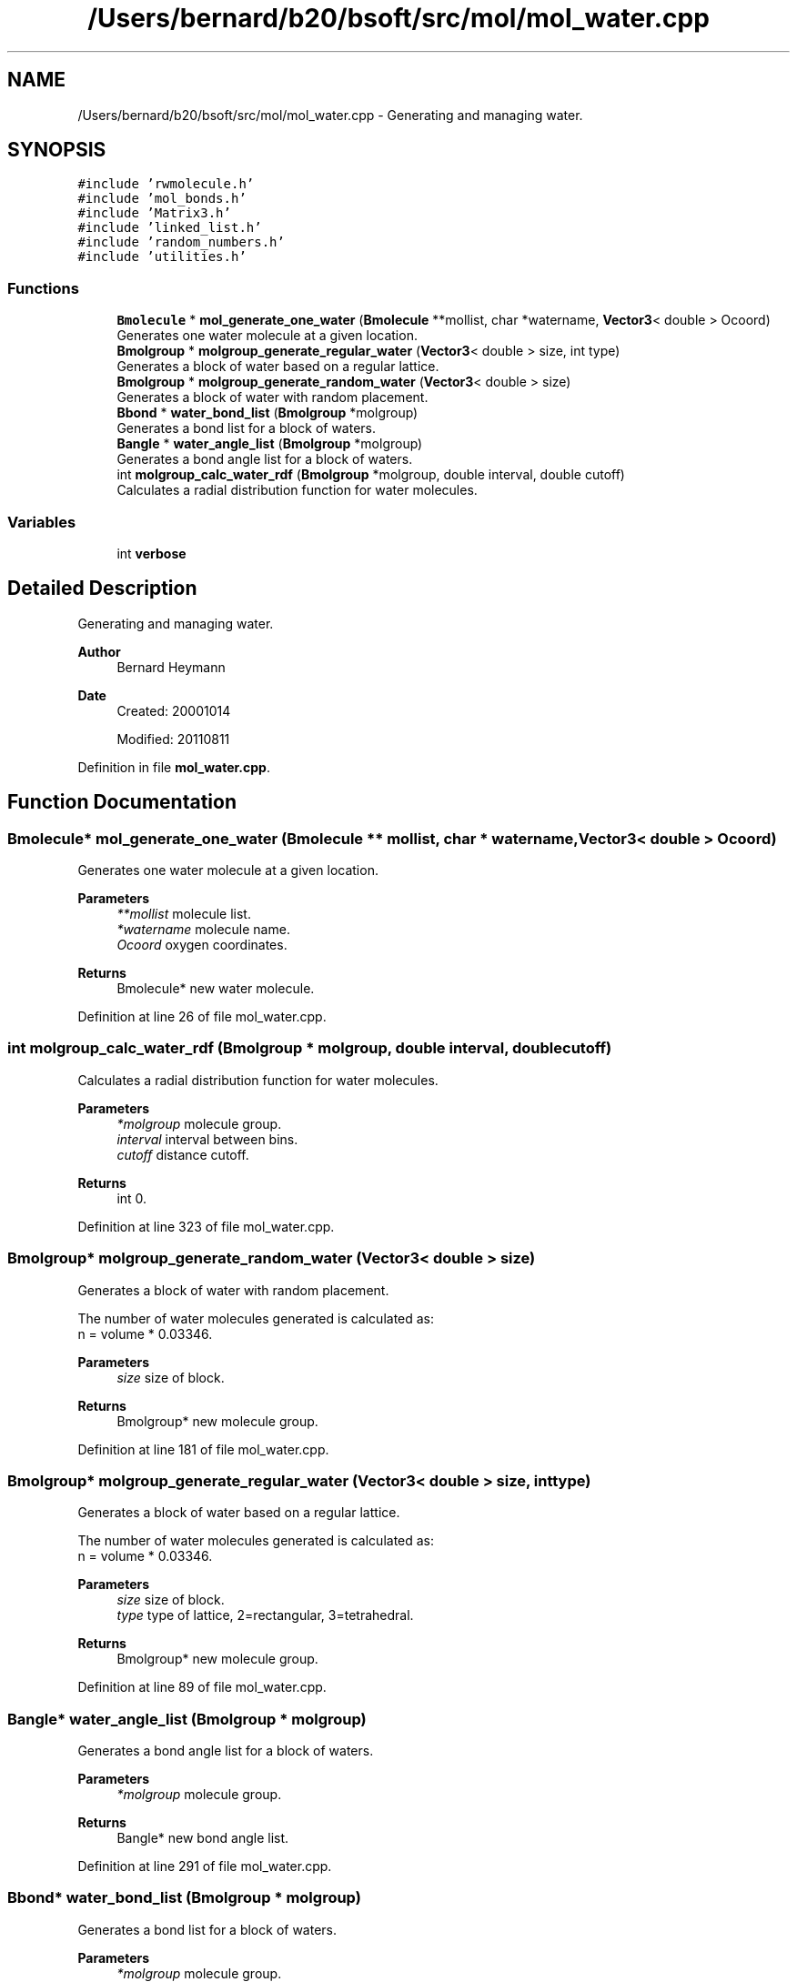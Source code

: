 .TH "/Users/bernard/b20/bsoft/src/mol/mol_water.cpp" 3 "Wed Sep 1 2021" "Version 2.1.0" "Bsoft" \" -*- nroff -*-
.ad l
.nh
.SH NAME
/Users/bernard/b20/bsoft/src/mol/mol_water.cpp \- Generating and managing water\&.  

.SH SYNOPSIS
.br
.PP
\fC#include 'rwmolecule\&.h'\fP
.br
\fC#include 'mol_bonds\&.h'\fP
.br
\fC#include 'Matrix3\&.h'\fP
.br
\fC#include 'linked_list\&.h'\fP
.br
\fC#include 'random_numbers\&.h'\fP
.br
\fC#include 'utilities\&.h'\fP
.br

.SS "Functions"

.in +1c
.ti -1c
.RI "\fBBmolecule\fP * \fBmol_generate_one_water\fP (\fBBmolecule\fP **mollist, char *watername, \fBVector3\fP< double > Ocoord)"
.br
.RI "Generates one water molecule at a given location\&. "
.ti -1c
.RI "\fBBmolgroup\fP * \fBmolgroup_generate_regular_water\fP (\fBVector3\fP< double > size, int type)"
.br
.RI "Generates a block of water based on a regular lattice\&. "
.ti -1c
.RI "\fBBmolgroup\fP * \fBmolgroup_generate_random_water\fP (\fBVector3\fP< double > size)"
.br
.RI "Generates a block of water with random placement\&. "
.ti -1c
.RI "\fBBbond\fP * \fBwater_bond_list\fP (\fBBmolgroup\fP *molgroup)"
.br
.RI "Generates a bond list for a block of waters\&. "
.ti -1c
.RI "\fBBangle\fP * \fBwater_angle_list\fP (\fBBmolgroup\fP *molgroup)"
.br
.RI "Generates a bond angle list for a block of waters\&. "
.ti -1c
.RI "int \fBmolgroup_calc_water_rdf\fP (\fBBmolgroup\fP *molgroup, double interval, double cutoff)"
.br
.RI "Calculates a radial distribution function for water molecules\&. "
.in -1c
.SS "Variables"

.in +1c
.ti -1c
.RI "int \fBverbose\fP"
.br
.in -1c
.SH "Detailed Description"
.PP 
Generating and managing water\&. 


.PP
\fBAuthor\fP
.RS 4
Bernard Heymann 
.RE
.PP
\fBDate\fP
.RS 4
Created: 20001014 
.PP
Modified: 20110811 
.RE
.PP

.PP
Definition in file \fBmol_water\&.cpp\fP\&.
.SH "Function Documentation"
.PP 
.SS "\fBBmolecule\fP* mol_generate_one_water (\fBBmolecule\fP ** mollist, char * watername, \fBVector3\fP< double > Ocoord)"

.PP
Generates one water molecule at a given location\&. 
.PP
\fBParameters\fP
.RS 4
\fI**mollist\fP molecule list\&. 
.br
\fI*watername\fP molecule name\&. 
.br
\fIOcoord\fP oxygen coordinates\&. 
.RE
.PP
\fBReturns\fP
.RS 4
Bmolecule* new water molecule\&. 
.RE
.PP

.PP
Definition at line 26 of file mol_water\&.cpp\&.
.SS "int molgroup_calc_water_rdf (\fBBmolgroup\fP * molgroup, double interval, double cutoff)"

.PP
Calculates a radial distribution function for water molecules\&. 
.PP
\fBParameters\fP
.RS 4
\fI*molgroup\fP molecule group\&. 
.br
\fIinterval\fP interval between bins\&. 
.br
\fIcutoff\fP distance cutoff\&. 
.RE
.PP
\fBReturns\fP
.RS 4
int 0\&. 
.RE
.PP

.PP
Definition at line 323 of file mol_water\&.cpp\&.
.SS "\fBBmolgroup\fP* molgroup_generate_random_water (\fBVector3\fP< double > size)"

.PP
Generates a block of water with random placement\&. 
.PP
.nf
The number of water molecules generated is calculated as:
    n = volume * 0.03346.

.fi
.PP
 
.PP
\fBParameters\fP
.RS 4
\fIsize\fP size of block\&. 
.RE
.PP
\fBReturns\fP
.RS 4
Bmolgroup* new molecule group\&. 
.RE
.PP

.PP
Definition at line 181 of file mol_water\&.cpp\&.
.SS "\fBBmolgroup\fP* molgroup_generate_regular_water (\fBVector3\fP< double > size, int type)"

.PP
Generates a block of water based on a regular lattice\&. 
.PP
.nf
The number of water molecules generated is calculated as:
    n = volume * 0.03346.

.fi
.PP
 
.PP
\fBParameters\fP
.RS 4
\fIsize\fP size of block\&. 
.br
\fItype\fP type of lattice, 2=rectangular, 3=tetrahedral\&. 
.RE
.PP
\fBReturns\fP
.RS 4
Bmolgroup* new molecule group\&. 
.RE
.PP

.PP
Definition at line 89 of file mol_water\&.cpp\&.
.SS "\fBBangle\fP* water_angle_list (\fBBmolgroup\fP * molgroup)"

.PP
Generates a bond angle list for a block of waters\&. 
.PP
\fBParameters\fP
.RS 4
\fI*molgroup\fP molecule group\&. 
.RE
.PP
\fBReturns\fP
.RS 4
Bangle* new bond angle list\&. 
.RE
.PP

.PP
Definition at line 291 of file mol_water\&.cpp\&.
.SS "\fBBbond\fP* water_bond_list (\fBBmolgroup\fP * molgroup)"

.PP
Generates a bond list for a block of waters\&. 
.PP
\fBParameters\fP
.RS 4
\fI*molgroup\fP molecule group\&. 
.RE
.PP
\fBReturns\fP
.RS 4
Bbond* new bond list\&. 
.RE
.PP

.PP
Definition at line 249 of file mol_water\&.cpp\&.
.SH "Variable Documentation"
.PP 
.SS "int verbose\fC [extern]\fP"

.SH "Author"
.PP 
Generated automatically by Doxygen for Bsoft from the source code\&.
